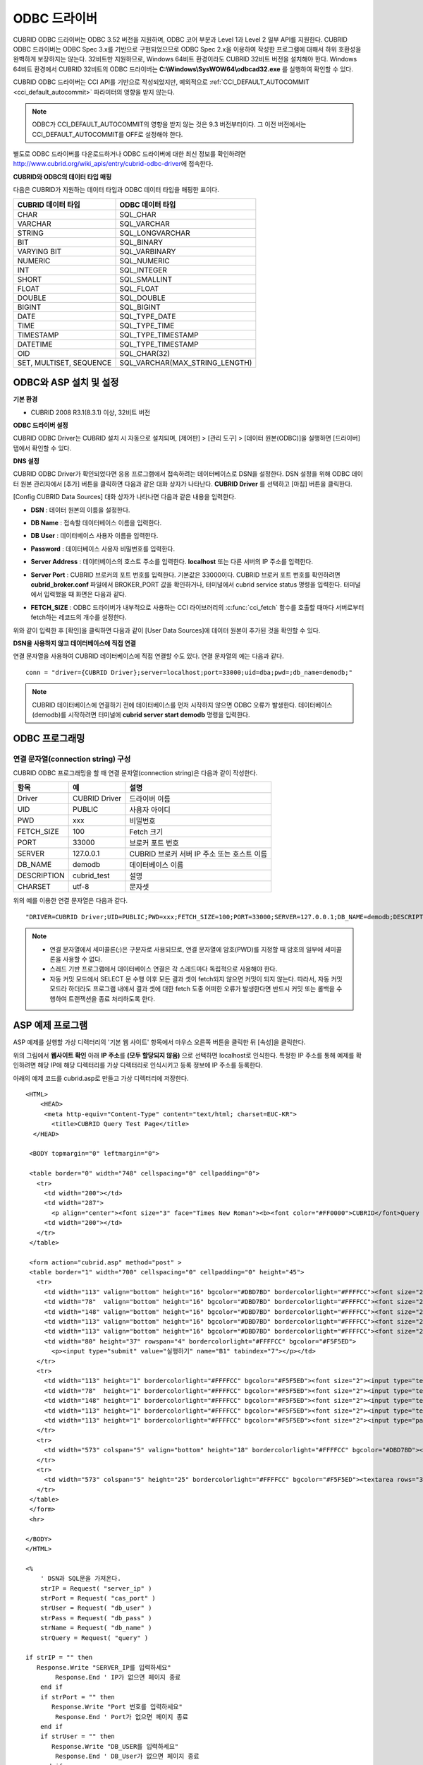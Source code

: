 *************
ODBC 드라이버
*************

CUBRID ODBC 드라이버는 ODBC 3.52 버전을 지원하며, ODBC 코어 부분과 Level 1과 Level 2 일부 API를 지원한다. CUBRID ODBC 드라이버는 ODBC Spec 3.x를 기반으로 구현되었으므로 ODBC Spec 2.x을 이용하여 작성한 프로그램에 대해서 하위 호환성을 완벽하게 보장하지는 않는다. 32비트만 지원하므로, Windows 64비트 환경이라도 CUBRID 32비트 버전을 설치해야 한다. Windows 64비트 환경에서 CUBRID 32비트의 ODBC 드라이버는 **C:\\Windows\\SysWOW64\\odbcad32.exe** 를 실행하여 확인할 수 있다.

CUBRID ODBC 드라이버는 CCI API를 기반으로 작성되었지만, 예외적으로 :ref:`CCI_DEFAULT_AUTOCOMMIT <cci_default_autocommit>` 파라미터의 영향을 받지 않는다.

.. note:: ODBC가 CCI_DEFAULT_AUTOCOMMIT의 영향을 받지 않는 것은 9.3 버전부터이다. 그 이전 버전에서는 CCI_DEFAULT_AUTOCOMMIT를 OFF로 설정해야 한다.

별도로 ODBC 드라이버를 다운로드하거나 ODBC 드라이버에 대한 최신 정보를 확인하려면 http://www.cubrid.org/wiki_apis/entry/cubrid-odbc-driver\ 에 접속한다.

**CUBRID와 ODBC의 데이터 타입 매핑**

다음은 CUBRID가 지원하는 데이터 타입과 ODBC 데이터 타입을 매핑한 표이다.

+-------------------------+--------------------------------+
| CUBRID 데이터 타입      | ODBC 데이터 타입               |
+=========================+================================+
| CHAR                    | SQL_CHAR                       |
+-------------------------+--------------------------------+
| VARCHAR                 | SQL_VARCHAR                    |
+-------------------------+--------------------------------+
| STRING                  | SQL_LONGVARCHAR                |
+-------------------------+--------------------------------+
| BIT                     | SQL_BINARY                     |
+-------------------------+--------------------------------+
| VARYING BIT             | SQL_VARBINARY                  |
+-------------------------+--------------------------------+
| NUMERIC                 | SQL_NUMERIC                    |
+-------------------------+--------------------------------+
| INT                     | SQL_INTEGER                    |
+-------------------------+--------------------------------+
| SHORT                   | SQL_SMALLINT                   |
+-------------------------+--------------------------------+
| FLOAT                   | SQL_FLOAT                      |
+-------------------------+--------------------------------+
| DOUBLE                  | SQL_DOUBLE                     |
+-------------------------+--------------------------------+
| BIGINT                  | SQL_BIGINT                     |
+-------------------------+--------------------------------+
| DATE                    | SQL_TYPE_DATE                  |
+-------------------------+--------------------------------+
| TIME                    | SQL_TYPE_TIME                  |
+-------------------------+--------------------------------+
| TIMESTAMP               | SQL_TYPE_TIMESTAMP             |
+-------------------------+--------------------------------+
| DATETIME                | SQL_TYPE_TIMESTAMP             |
+-------------------------+--------------------------------+
| OID                     | SQL_CHAR(32)                   |
+-------------------------+--------------------------------+
| SET, MULTISET, SEQUENCE | SQL_VARCHAR(MAX_STRING_LENGTH) |
+-------------------------+--------------------------------+

ODBC와 ASP 설치 및 설정
=======================

**기본 환경**

*   CUBRID 2008 R3.1(8.3.1) 이상, 32비트 버전

**ODBC 드라이버 설정**

CUBRID ODBC Driver는 CUBRID 설치 시 자동으로 설치되며, [제어판] > [관리 도구] > [데이터 원본(ODBC)]을 실행하면 [드라이버] 탭에서 확인할 수 있다.

.. image:: /images/image77.gif

**DNS 설정**

CUBRID ODBC Driver가 확인되었다면 응용 프로그램에서 접속하려는 데이터베이스로 DSN을 설정한다. DSN 설정을 위해 ODBC 데이터 원본 관리자에서 [추가] 버튼을 클릭하면 다음과 같은 대화 상자가 나타난다. **CUBRID Driver** 를 선택하고 [마침] 버튼을 클릭한다.

.. image:: /images/image78.gif

[Config CUBRID Data Sources] 대화 상자가 나타나면 다음과 같은 내용을 입력한다.

.. image:: /images/image79.png

* **DSN** : 데이터 원본의 이름을 설정한다.
* **DB Name** : 접속할 데이터베이스 이름을 입력한다.
* **DB User** : 데이터베이스 사용자 이름을 입력한다.
* **Password** : 데이터베이스 사용자 비밀번호를 입력한다.
* **Server Address** : 데이터베이스의 호스트 주소를 입력한다. **localhost** 또는 다른 서버의 IP 주소를 입력한다.
* **Server Port** : CUBRID 브로커의 포트 번호를 입력한다. 기본값은 33000이다. CUBRID 브로커 포트 번호를 확인하려면 **cubrid_broker.conf** 파일에서 BROKER_PORT 값을 확인하거나, 터미널에서 cubrid service status 명령을 입력한다. 터미널에서 입력했을 때 화면은 다음과 같다.

  .. image:: /images/image80.png

* **FETCH_SIZE** : ODBC 드라이버가 내부적으로 사용하는 CCI 라이브러리의 :c:func:`cci_fetch` 함수를 호출할 때마다 서버로부터 fetch하는 레코드의 개수를 설정한다.

위와 같이 입력한 후 [확인]을 클릭하면 다음과 같이 [User Data Sources]에 데이터 원본이 추가된 것을 확인할 수 있다.

.. image:: /images/image81.png

**DSN을 사용하지 않고 데이터베이스에 직접 연결**

연결 문자열을 사용하여 CUBRID 데이터베이스에 직접 연결할 수도 있다. 연결 문자열의 예는 다음과 같다. ::

    conn = "driver={CUBRID Driver};server=localhost;port=33000;uid=dba;pwd=;db_name=demodb;"

.. note::

    CUBRID 데이터베이스에 연결하기 전에 데이터베이스를 먼저 시작하지 않으면 ODBC 오류가 발생한다. 데이터베이스(demodb)를 시작하려면 터미널에 **cubrid server start demodb** 명령을 입력한다.

ODBC 프로그래밍
===============

연결 문자열(connection string) 구성
-----------------------------------

CUBRID ODBC 프로그래밍을 할 때 연결 문자열(connection string)은 다음과 같이 작성한다.

+-------------+-------------+-------------------------------+
| 항목        |  예         | 설명                          |
+=============+=============+===============================+
| Driver      | CUBRID      | 드라이버 이름                 |
|             | Driver      |                               |
+-------------+-------------+-------------------------------+
| UID         | PUBLIC      | 사용자 아이디                 |
+-------------+-------------+-------------------------------+
| PWD         | xxx         | 비밀번호                      |
+-------------+-------------+-------------------------------+
| FETCH_SIZE  | 100         | Fetch 크기                    |
+-------------+-------------+-------------------------------+
| PORT        | 33000       | 브로커 포트 번호              |
+-------------+-------------+-------------------------------+
| SERVER      | 127.0.0.1   | CUBRID 브로커 서버 IP 주소    |
|             |             | 또는 호스트 이름              |
+-------------+-------------+-------------------------------+
| DB_NAME     | demodb      | 데이터베이스 이름             |
+-------------+-------------+-------------------------------+
| DESCRIPTION | cubrid_test | 설명                          |
+-------------+-------------+-------------------------------+
| CHARSET     | utf-8       | 문자셋                        |
+-------------+-------------+-------------------------------+

위의 예를 이용한 연결 문자열은 다음과 같다. ::

    "DRIVER=CUBRID Driver;UID=PUBLIC;PWD=xxx;FETCH_SIZE=100;PORT=33000;SERVER=127.0.0.1;DB_NAME=demodb;DESCRIPTION=cubrid_test;CHARSET=utf-8"

.. note::

    *   연결 문자열에서 세미콜론(;)은 구분자로 사용되므로, 연결 문자열에 암호(PWD)를 지정할 때 암호의 일부에 세미콜론을 사용할 수 없다.
    *   스레드 기반 프로그램에서 데이터베이스 연결은 각 스레드마다 독립적으로 사용해야 한다.
    *   자동 커밋 모드에서 SELECT 문 수행 이후 모든 결과 셋이 fetch되지 않으면 커밋이 되지 않는다. 따라서, 자동 커밋 모드라 하더라도 프로그램 내에서 결과 셋에 대한 fetch 도중 어떠한 오류가 발생한다면 반드시 커밋 또는 롤백을 수행하여 트랜잭션을 종료 처리하도록 한다. 

ASP 예제 프로그램
=================

ASP 예제를 실행할 가상 디렉터리의 '기본 웹 사이트' 항목에서 마우스 오른쪽 버튼을 클릭한 뒤 [속성]을 클릭한다.

.. image:: /images/image82.png

위의 그림에서 **웹사이트 확인** 아래 **IP 주소**\ 를 **(모두 할당되지 않음)** 으로 선택하면 localhost로 인식한다. 특정한 IP 주소를 통해 예제를 확인하려면 해당 IP에 해당 디렉터리를 가상 디렉터리로 인식시키고 등록 정보에 IP 주소를 등록한다.

아래의 예제 코드를 cubrid.asp로 만들고 가상 디렉터리에 저장한다. ::

    <HTML>
        <HEAD>
         <meta http-equiv="Content-Type" content="text/html; charset=EUC-KR">
           <title>CUBRID Query Test Page</title>
      </HEAD>

     <BODY topmargin="0" leftmargin="0">
       
     <table border="0" width="748" cellspacing="0" cellpadding="0">
       <tr>
         <td width="200"></td>
         <td width="287">
           <p align="center"><font size="3" face="Times New Roman"><b><font color="#FF0000">CUBRID</font>Query Test</b></font></td>
         <td width="200"></td>
       </tr>
     </table>

     <form action="cubrid.asp" method="post" >
     <table border="1" width="700" cellspacing="0" cellpadding="0" height="45">
       <tr>
         <td width="113" valign="bottom" height="16" bgcolor="#DBD7BD" bordercolorlight="#FFFFCC"><font size="2">SERVER IP</font></td>
         <td width="78"  valign="bottom" height="16" bgcolor="#DBD7BD" bordercolorlight="#FFFFCC"><font size="2">Broker PORT</font></td>
         <td width="148" valign="bottom" height="16" bgcolor="#DBD7BD" bordercolorlight="#FFFFCC"><font size="2">DB NAME</font></td>
         <td width="113" valign="bottom" height="16" bgcolor="#DBD7BD" bordercolorlight="#FFFFCC"><font size="2">DB USER</font></td>
         <td width="113" valign="bottom" height="16" bgcolor="#DBD7BD" bordercolorlight="#FFFFCC"><font size="2">DB PASS</font></td>
         <td width="80" height="37" rowspan="4" bordercolorlight="#FFFFCC" bgcolor="#F5F5ED">　
           <p><input type="submit" value="실행하기" name="B1" tabindex="7"></p></td>
       </tr>
       <tr>
         <td width="113" height="1" bordercolorlight="#FFFFCC" bgcolor="#F5F5ED"><font size="2"><input type="text" name="server_ip" size="20" tabindex="1" maxlength="15" value="<%=Request("server_ip")%>"></font></td>
         <td width="78"  height="1" bordercolorlight="#FFFFCC" bgcolor="#F5F5ED"><font size="2"><input type="text" name="cas_port" size="15" tabindex="2" maxlength="6" value="<%=Request("cas_port")%>"></font></td>
         <td width="148" height="1" bordercolorlight="#FFFFCC" bgcolor="#F5F5ED"><font size="2"><input type="text" name="db_name" size="20" tabindex="3" maxlength="20" value="<%=Request("db_name")%>"></font></td>
         <td width="113" height="1" bordercolorlight="#FFFFCC" bgcolor="#F5F5ED"><font size="2"><input type="text" name="db_user" size="15" tabindex="4" value="<%=Request("db_user")%>"></font></td>
         <td width="113" height="1" bordercolorlight="#FFFFCC" bgcolor="#F5F5ED"><font size="2"><input type="password" name="db_pass" size="15" tabindex="5" value="<%=Request("db_pass")%>"></font></td>
       </tr>
       <tr>
         <td width="573" colspan="5" valign="bottom" height="18" bordercolorlight="#FFFFCC" bgcolor="#DBD7BD"><font size="2">QUERY</font></td>
       </tr>
       <tr>
         <td width="573" colspan="5" height="25" bordercolorlight="#FFFFCC" bgcolor="#F5F5ED"><textarea rows="3" name="query" cols="92" tabindex="6"><%=Request("query")%></textarea></td>
       </tr>
     </table>
     </form>
     <hr>

    </BODY>
    </HTML>

    <%
        ' DSN과 SQL문을 가져온다.
        strIP = Request( "server_ip" )
        strPort = Request( "cas_port" )
        strUser = Request( "db_user" )
        strPass = Request( "db_pass" )
        strName = Request( "db_name" )
        strQuery = Request( "query" )
       
    if strIP = "" then
       Response.Write "SERVER_IP를 입력하세요"
            Response.End ' IP가 없으면 페이지 종료
        end if
        if strPort = "" then
           Response.Write "Port 번호를 입력하세요"
            Response.End ' Port가 없으면 페이지 종료
        end if
        if strUser = "" then
           Response.Write "DB_USER를 입력하세요"
            Response.End ' DB_User가 없으면 페이지 종료
        end if
        if strName = "" then
           Response.Write "DB_NAME을 입력하세요"
            Response.End ' DB_NAME이 없으면 페이지 종료
        end if
        if strQuery = "" then
           Response.Write "확인하고자 하는 Query를 입력하세요"
            Response.End ' Query가 없으면 페이지 종료
        end if
     ' 연결 객체 생성
      strDsn = "driver={CUBRID Driver};server=" & strIP & ";port=" & strPort & ";uid=" & strUser & ";pwd=" & strPass & ";db_name=" & strName & ";"
    ' DB연결
    Set DBConn = Server.CreateObject("ADODB.Connection")
           DBConn.Open strDsn
        ' SQL 실행
        Set rs = DBConn.Execute( strQuery )
        ' SQL문에 따라 메시지 보이기
        if InStr(Ucase(strQuery),"INSERT")>0 then
            Response.Write "레코드가 추가되었습니다."
            Response.End
        end if
           
        if InStr(Ucase(strQuery),"DELETE")>0  then
            Response.Write "레코드가 삭제되었습니다."
            Response.End
        end if
           
        if InStr(Ucase(strQuery),"UPDATE")>0  then
            Response.Write "레코드가 수정되었습니다."
            Response.End
        end if   
    %>
    <table>
    <%   
        ' 필드 이름 보여주기
        Response.Write "<tr bgColor=#f3f3f3>"
        For index =0 to ( rs.fields.count-1 )
            Response.Write "<td><b>" & rs.fields(index).name & "</b></td>"
        Next
        Response.Write "</tr>"
        ' 필드 값 보여주기
        Do While Not rs.EOF
            Response.Write "<tr bgColor=#f3f3f3>"
            For index =0 to ( rs.fields.count-1 )
                Response.Write "<td>" & rs(index) & "</td>"
            Next
            Response.Write "</tr>"
                  
            rs.MoveNext
        Loop
    %>
    <% 
        set  rs = nothing
    %>
    </table>

http://localhost/ASP수행폴더/cubrid.asp에 접속하면 수행 결과를 확인할 수 있다. 위의 ASP 예제 코드를 실행하면 다음과 같은 결과를 출력한다. 해당 항목에 알맞은 값을 넣고 Query 항목에 질의문을 입력하고 [실행하기]를 클릭하면 하단에 질의 문의 결과가 출력된다.

.. image:: /images/image83.png

ODBC API
========

ODBC API에 대한 자세한 내용은 ODBC API Reference 문서( http://msdn.microsoft.com/en-us/library/windows/desktop/ms714562%28v=vs.85%29.aspx )를 참고한다. CUBRID ODBC에서 지원하는 함수 목록, ODBC Spec 버전 및 호환성은 다음과 같다.

+---------------------+------------------------+--------------------------+---------------------+
| API                 | Version Introduced     | Standards Compliance     | Support             |
+=====================+========================+==========================+=====================+
| SQLAllocHandle      | 3.0                    | ISO 92                   | YES                 |
+---------------------+------------------------+--------------------------+---------------------+
| SQLBindCol          | 1.0                    | ISO 92                   | YES                 |
+---------------------+------------------------+--------------------------+---------------------+
| SQLBindParameter    | 2.0                    | ODBC                     | YES                 |
+---------------------+------------------------+--------------------------+---------------------+
| SQLBrowseConnect    | 1.0                    | ODBC                     | NO                  |
+---------------------+------------------------+--------------------------+---------------------+
| SQLBulkOperations   | 3.0                    | ODBC                     | YES                 |
+---------------------+------------------------+--------------------------+---------------------+
| SQLCancel           | 1.0                    | ISO 92                   | YES                 |
+---------------------+------------------------+--------------------------+---------------------+
| SQLCloseCursor      | 3.0                    | ISO 92                   | YES                 |
+---------------------+------------------------+--------------------------+---------------------+
| SQLColAttribute     | 3.0                    | ISO 92                   | YES                 |
+---------------------+------------------------+--------------------------+---------------------+
| SQLColumnPrivileges | 1.0                    | ODBC                     | NO                  |
+---------------------+------------------------+--------------------------+---------------------+
| SQLColumns          | 1.0                    | X/Open                   | YES                 |
+---------------------+------------------------+--------------------------+---------------------+
| SQLConnect          | 1.0                    | ISO 92                   | YES                 |
+---------------------+------------------------+--------------------------+---------------------+
| SQLCopyDesc         | 3.0                    | ISO 92                   | YES                 |
+---------------------+------------------------+--------------------------+---------------------+
| SQLDescribeCol      | 1.0                    | ISO 92                   | YES                 |
+---------------------+------------------------+--------------------------+---------------------+
| SQLDescribeParam    | 1.0                    | ODBC                     | NO                  |
+---------------------+------------------------+--------------------------+---------------------+
| SQLDisconnect       | 1.0                    | ISO 92                   | YES                 |
+---------------------+------------------------+--------------------------+---------------------+
| SQLDriverConnect    | 1.0                    | ODBC                     | YES                 |
+---------------------+------------------------+--------------------------+---------------------+
| SQLEndTran          | 3.0                    | ISO 92                   | YES                 |
+---------------------+------------------------+--------------------------+---------------------+
| SQLExecDirect       | 1.0                    | ISO 92                   | YES                 |
+---------------------+------------------------+--------------------------+---------------------+
| SQLExecute          | 1.0                    | ISO 92                   | YES                 |
+---------------------+------------------------+--------------------------+---------------------+
| SQLFetch            | 1.0                    | ISO 92                   | YES                 |
+---------------------+------------------------+--------------------------+---------------------+
| SQLFetchScroll      | 3.0                    | ISO 92                   | YES                 |
+---------------------+------------------------+--------------------------+---------------------+
| SQLForeignKeys      | 1.0                    | ODBC                     | YES(2008 R3.1 이상) |
+---------------------+------------------------+--------------------------+---------------------+
| SQLFreeHandle       | 3.0                    | ISO 92                   | YES                 |
+---------------------+------------------------+--------------------------+---------------------+
| SQLFreeStmt         | 1.0                    | ISO 92                   | YES                 |
+---------------------+------------------------+--------------------------+---------------------+
| SQLGetConnectAttr   | 3.0                    | ISO 92                   | YES                 |
+---------------------+------------------------+--------------------------+---------------------+
| SQLGetCursorName    | 1.0                    | ISO 92                   | YES                 |
+---------------------+------------------------+--------------------------+---------------------+
| SQLGetData          | 1.0                    | ISO 92                   | YES                 |
+---------------------+------------------------+--------------------------+---------------------+
| SQLGetDescField     | 3.0                    | ISO 92                   | YES                 |
+---------------------+------------------------+--------------------------+---------------------+
| SQLGetDescRec       | 3.0                    | ISO 92                   | YES                 |
+---------------------+------------------------+--------------------------+---------------------+
| SQLGetDiagField     | 3.0                    | ISO 92                   | YES                 |
+---------------------+------------------------+--------------------------+---------------------+
| SQLGetDiagRec       | 3.0                    | ISO 92                   | YES                 |
+---------------------+------------------------+--------------------------+---------------------+
| SQLGetEnvAttr       | 3.0                    | ISO 92                   | YES                 |
+---------------------+------------------------+--------------------------+---------------------+
| SQLGetFunctions     | 1.0                    | ISO 92                   | YES                 |
+---------------------+------------------------+--------------------------+---------------------+
| SQLGetInfo          | 1.0                    | ISO 92                   | YES                 |
+---------------------+------------------------+--------------------------+---------------------+
| SQLGetStmtAttr      | 3.0                    | ISO 92                   | YES                 |
+---------------------+------------------------+--------------------------+---------------------+
| SQLGetTypeInfo      | 1.0                    | ISO 92                   | YES                 |
+---------------------+------------------------+--------------------------+---------------------+
| SQLMoreResults      | 1.0                    | ODBC                     | YES                 |
+---------------------+------------------------+--------------------------+---------------------+
| SQLNativeSql        | 1.0                    | ODBC                     | YES                 |
+---------------------+------------------------+--------------------------+---------------------+
| SQLNumParams        | 1.0                    | ISO 92                   | YES                 |
+---------------------+------------------------+--------------------------+---------------------+
| SQLNumResultCols    | 1.0                    | ISO 92                   | YES                 |
+---------------------+------------------------+--------------------------+---------------------+
| SQLParamData        | 1.0                    | ISO 92                   | YES                 |
+---------------------+------------------------+--------------------------+---------------------+
| SQLPrepare          | 1.0                    | ISO 92                   | YES                 |
+---------------------+------------------------+--------------------------+---------------------+
| SQLPrimaryKeys      | 1.0                    | ODBC                     | YES(2008 R3.1이상)  |
+---------------------+------------------------+--------------------------+---------------------+
| SQLProcedureColumns | 1.0                    | ODBC                     | YES(2008 R3.1이상)  |
+---------------------+------------------------+--------------------------+---------------------+
| SQLProcedures       | 1.0                    | ODBC                     | YES(2008 R3.1이상)  |
+---------------------+------------------------+--------------------------+---------------------+
| SQLPutData          | 1.0                    | ISO 92                   | YES                 |
+---------------------+------------------------+--------------------------+---------------------+
| SQLRowCount         | 1.0                    | ISO 92                   | YES                 |
+---------------------+------------------------+--------------------------+---------------------+
| SQLSetConnectAttr   | 3.0                    | ISO 92                   | YES                 |
+---------------------+------------------------+--------------------------+---------------------+
| SQLSetCursorName    | 1.0                    | ISO 92                   | YES                 |
+---------------------+------------------------+--------------------------+---------------------+
| SQLSetDescField     | 3.0                    | ISO 92                   | YES                 |
+---------------------+------------------------+--------------------------+---------------------+
| SQLSetDescRec       | 3.0                    | ISO 92                   | YES                 |
+---------------------+------------------------+--------------------------+---------------------+
| SQLSetEnvAttr       | 3.0                    | ISO 92                   | NO                  |
+---------------------+------------------------+--------------------------+---------------------+
| SQLSetPos           | 1.0                    | ODBC                     | YES                 |
+---------------------+------------------------+--------------------------+---------------------+
| SQLSetStmtAttr      | 3.0                    | ISO 92                   | YES                 |
+---------------------+------------------------+--------------------------+---------------------+
| SQLSpecialColumns   | 1.0                    | X/Open                   | YES                 |
+---------------------+------------------------+--------------------------+---------------------+
| SQLStatistics       | 1.0                    | ISO 92                   | YES                 |
+---------------------+------------------------+--------------------------+---------------------+
| SQLTablePrivileges  | 1.0                    | ODBC                     | YES(2008 R3.1이상)  |
+---------------------+------------------------+--------------------------+---------------------+
| SQLTables           | 1.0                    | X/Open                   | YES                 |
+---------------------+------------------------+--------------------------+---------------------+

ODBC 3.x에서 하위 호환성을 지원하지 않는 일부 함수에 대해서는 아래의 매핑 테이블을 참고하여 적합한 함수로 변환한다.

+---------------------------+-------------------+
| ODBC 2.x 함수             | ODBC 3.x 함수     |
+===========================+===================+
| SQLAllocConnect           | SQLAllocHandle    |
+---------------------------+-------------------+
| SQLAllocEnv               | SQLAllocHandle    |
+---------------------------+-------------------+
| SQLAllocStmt              | SQLAllocHandle    |
+---------------------------+-------------------+
| SQLBindParam              | SQLBindParameter  |
+---------------------------+-------------------+
| SQLColAttributes          | SQLColAttribute   |
+---------------------------+-------------------+
| SQLError                  | SQLGetDiagRec     |
+---------------------------+-------------------+
| SQLFreeConnect            | SQLFreeHandle     |
+---------------------------+-------------------+
| SQLFreeEnv                | SQLFreeHandle     |
+---------------------------+-------------------+
| SQLFreeStmt with SQL_DROP | SQLFreeHandle     |
+---------------------------+-------------------+
| SQLGetConnectOption       | SQLGetConnectAttr |
+---------------------------+-------------------+
| SQLGetStmtOption          | SQLGetStmtAttr    |
+---------------------------+-------------------+
| SQLParamOptions           | SQLSetStmtAttr    |
+---------------------------+-------------------+
| SQLSetConnectOption       | SQLSetConnectAttr |
+---------------------------+-------------------+
| SQLSetParam               | SQLBindParameter  |
+---------------------------+-------------------+
| SQLSetScrollOption        | SQLSetStmtAttr    |
+---------------------------+-------------------+
| SQLSetStmtOption          | SQLSetStmtAttr    |
+---------------------------+-------------------+
| SQLTransact               | SQLEndTran        |
+---------------------------+-------------------+
